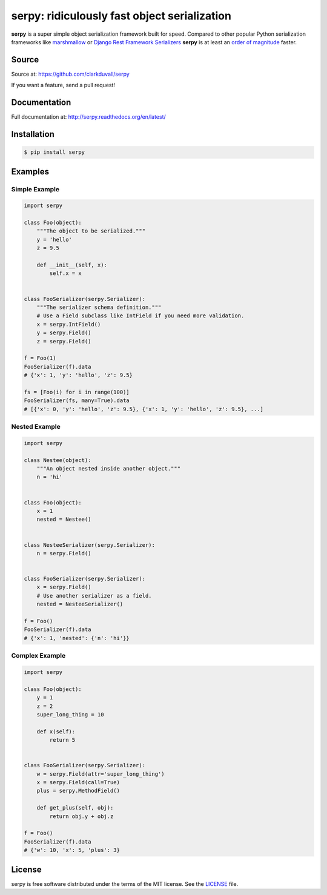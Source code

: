 *********************************************
serpy: ridiculously fast object serialization
*********************************************

.. image:: https://travis-ci.org/clarkduvall/serpy.svg?branch=master
    :target: https://travis-ci.org/clarkduvall/serpy?branch=master
    :alt: Travis-CI


.. image:: https://coveralls.io/repos/clarkduvall/serpy/badge.svg?branch=master
    :target: https://coveralls.io/r/clarkduvall/serpy?branch=master
    :alt: Coveralls


**serpy** is a super simple object serialization framework built for speed.
Compared to other popular Python serialization frameworks like `marshmallow
<http://marshmallow.readthedocs.org>`_ or `Django Rest Framework Serializers
<http://www.django-rest-framework.org/api-guide/serializers/>`_ **serpy** is at
least an `order of magnitude
<http://serpy.readthedocs.org/en/latest/performance.html>`_ faster.

Source
======
Source at: https://github.com/clarkduvall/serpy

If you want a feature, send a pull request!

Documentation
=============
Full documentation at: http://serpy.readthedocs.org/en/latest/

Installation
============
.. code-block:: bash

    $ pip install serpy

Examples
========

Simple Example
--------------
.. code-block:: python

    import serpy

    class Foo(object):
        """The object to be serialized."""
        y = 'hello'
        z = 9.5

        def __init__(self, x):
            self.x = x


    class FooSerializer(serpy.Serializer):
        """The serializer schema definition."""
        # Use a Field subclass like IntField if you need more validation.
        x = serpy.IntField()
        y = serpy.Field()
        z = serpy.Field()

    f = Foo(1)
    FooSerializer(f).data
    # {'x': 1, 'y': 'hello', 'z': 9.5}

    fs = [Foo(i) for i in range(100)]
    FooSerializer(fs, many=True).data
    # [{'x': 0, 'y': 'hello', 'z': 9.5}, {'x': 1, 'y': 'hello', 'z': 9.5}, ...]

Nested Example
--------------
.. code-block:: python

    import serpy

    class Nestee(object):
        """An object nested inside another object."""
        n = 'hi'


    class Foo(object):
        x = 1
        nested = Nestee()


    class NesteeSerializer(serpy.Serializer):
        n = serpy.Field()


    class FooSerializer(serpy.Serializer):
        x = serpy.Field()
        # Use another serializer as a field.
        nested = NesteeSerializer()

    f = Foo()
    FooSerializer(f).data
    # {'x': 1, 'nested': {'n': 'hi'}}

Complex Example
---------------
.. code-block:: python

    import serpy

    class Foo(object):
        y = 1
        z = 2
        super_long_thing = 10

        def x(self):
            return 5


    class FooSerializer(serpy.Serializer):
        w = serpy.Field(attr='super_long_thing')
        x = serpy.Field(call=True)
        plus = serpy.MethodField()

        def get_plus(self, obj):
            return obj.y + obj.z

    f = Foo()
    FooSerializer(f).data
    # {'w': 10, 'x': 5, 'plus': 3}

License
=======
serpy is free software distributed under the terms of the MIT license. See the
`LICENSE <https://github.com/clarkduvall/serpy/blob/master/LICENSE>`_ file.
